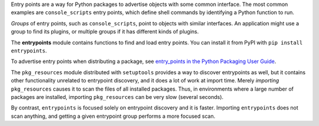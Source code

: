 Entry points are a way for Python packages to advertise objects with some
common interface. The most common examples are ``console_scripts`` entry points,
which define shell commands by identifying a Python function to run.

*Groups* of entry points, such as ``console_scripts``, point to objects with
similar interfaces. An application might use a group to find its plugins, or
multiple groups if it has different kinds of plugins.

The **entrypoints** module contains functions to find and load entry points.
You can install it from PyPI with ``pip install entrypoints``.

To advertise entry points when distributing a package, see
`entry_points in the Python Packaging User Guide
<https://packaging.python.org/guides/distributing-packages-using-setuptools/#entry-points>`_.

The ``pkg_resources`` module distributed with ``setuptools`` provides a way to
discover entrypoints as well, but it contains other functionality unrelated to
entrypoint discovery, and it does a lot of work at import time.  Merely
*importing* ``pkg_resources`` causes it to scan the files of all installed
packages. Thus, in environments where a large number of packages are installed,
importing ``pkg_resources`` can be very slow (several seconds).

By contrast, ``entrypoints`` is focused solely on entrypoint discovery and it
is faster. Importing ``entrypoints`` does not scan anything, and getting a
given entrypoint group performs a more focused scan.
